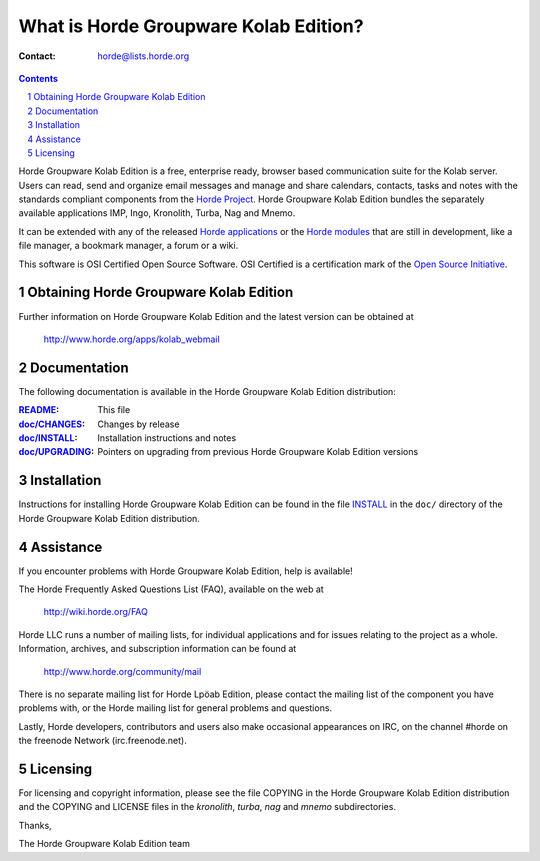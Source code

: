 What is Horde Groupware Kolab Edition?
======================================

:Contact: horde@lists.horde.org

.. contents:: Contents
.. section-numbering::

Horde Groupware Kolab Edition is a free, enterprise ready, browser based
communication suite for the Kolab server. Users can read, send and organize
email messages and manage and share calendars, contacts, tasks and notes with
the standards compliant components from the `Horde Project`_. Horde Groupware
Kolab Edition bundles the separately available applications IMP, Ingo,
Kronolith, Turba, Nag and Mnemo.

It can be extended with any of the released `Horde applications`_ or the
`Horde modules`_ that are still in development, like a file manager, a
bookmark manager, a forum or a wiki.

This software is OSI Certified Open Source Software.  OSI Certified is a
certification mark of the `Open Source Initiative`_.

.. _`Horde Project`: http://www.horde.org/
.. _`Horde applications`: http://www.horde.org/apps
.. _`Horde modules`: http://www.horde.org/development/modules
.. _`Open Source Initiative`: http://www.opensource.org/


Obtaining Horde Groupware Kolab Edition
---------------------------------------

Further information on Horde Groupware Kolab Edition and the latest version can
be obtained at

  http://www.horde.org/apps/kolab_webmail


Documentation
-------------

The following documentation is available in the Horde Groupware Kolab Edition
distribution:

:README_:            This file
:`doc/CHANGES`_:    Changes by release
:`doc/INSTALL`_:    Installation instructions and notes
:`doc/UPGRADING`_:  Pointers on upgrading from previous Horde Groupware Kolab
                     Edition versions


Installation
------------

Instructions for installing Horde Groupware Kolab Edition can be found in the
file INSTALL_ in the ``doc/`` directory of the Horde Groupware Kolab Edition
distribution.


Assistance
----------

If you encounter problems with Horde Groupware Kolab Edition, help is
available!

The Horde Frequently Asked Questions List (FAQ), available on the web at

  http://wiki.horde.org/FAQ

Horde LLC runs a number of mailing lists, for individual applications
and for issues relating to the project as a whole.  Information, archives, and
subscription information can be found at

  http://www.horde.org/community/mail

There is no separate mailing list for Horde Lpöab Edition, please
contact the mailing list of the component you have problems with, or
the Horde mailing list for general problems and questions.

Lastly, Horde developers, contributors and users also make occasional
appearances on IRC, on the channel #horde on the freenode Network
(irc.freenode.net).


Licensing
---------

For licensing and copyright information, please see the file COPYING in the
Horde Groupware Kolab Edition distribution and the COPYING and LICENSE files in
the `kronolith`, `turba`, `nag` and `mnemo` subdirectories.

Thanks,

The Horde Groupware Kolab Edition team


.. _README: README
.. _doc/CHANGES: CHANGES
.. _INSTALL:
.. _doc/INSTALL: INSTALL
.. _doc/UPGRADING: UPGRADING
